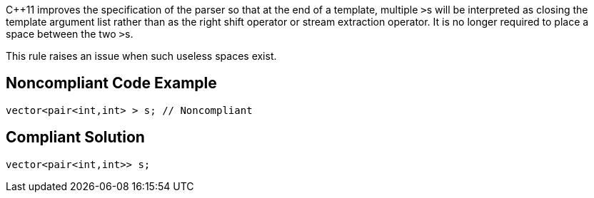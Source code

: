 {cpp}11 improves the specification of the parser so that at the end of a template, multiple ``++>++``s will be interpreted as closing the template argument list rather than as the right shift operator or stream extraction operator. It is no longer required to place a space between the two ``++>++``s. 


This rule raises an issue when such useless spaces exist.

== Noncompliant Code Example

----
vector<pair<int,int> > s; // Noncompliant
----

== Compliant Solution

----
vector<pair<int,int>> s;
----
